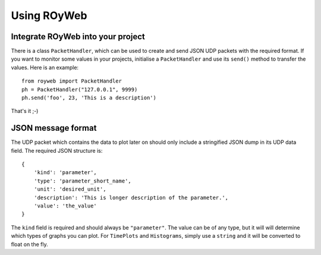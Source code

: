.. _usage:

Using ROyWeb
=================

Integrate ROyWeb into your project
----------------------------------
There is a class ``PacketHandler``, which can be used to create and send JSON UDP packets with the required format. If you want to monitor some values in your projects, initialise a ``PacketHandler`` and use its ``send()`` method to transfer the values.
Here is an example::

    from royweb import PacketHandler
    ph = PacketHandler("127.0.0.1", 9999)
    ph.send('foo', 23, 'This is a description')

That's it ;-)

JSON message format
-------------------
The UDP packet which contains the data to plot later on should only include a stringified JSON dump in its UDP data field. The required JSON structure  is::

    {
        'kind': 'parameter',
        'type': 'parameter_short_name',
 	'unit': 'desired_unit',
        'description': 'This is longer description of the parameter.',
	'value': 'the_value'
    }

The ``kind`` field is required and should always be ``"parameter"``. The value can be of any type, but it will will determine which types of graphs you can plot. For ``TimePlots`` and ``Histograms``, simply use a ``string`` and it will be converted to float on the fly.


